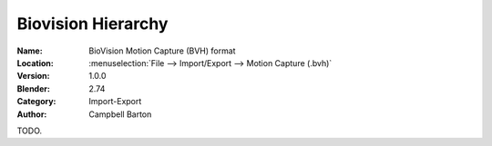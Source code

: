 
*******************
Biovision Hierarchy
*******************

:Name: BioVision Motion Capture (BVH) format
:Location: :menuselection:`File --> Import/Export --> Motion Capture (.bvh)`
:Version: 1.0.0
:Blender: 2.74
:Category: Import-Export
:Author: Campbell Barton

TODO.
